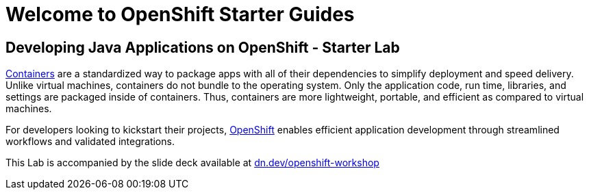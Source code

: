 = Welcome to OpenShift Starter Guides
:!sectids:
ifndef::lab[]
:lab-name: Java
endif::[]

== Developing {lab-name} Applications on OpenShift - Starter Lab

link:https://www.redhat.com/en/topics/containers/whats-a-linux-container-vb[Containers,window='_blank'] are a standardized way to package apps with all of their dependencies to simplify deployment and speed delivery. Unlike virtual machines, containers do not bundle to the operating system. Only the application code, run time, libraries, and settings are packaged inside of containers. Thus, containers are more lightweight, portable, and efficient as compared to virtual machines.

For developers looking to kickstart their projects, link:https://openshift.com/[OpenShift,window='_blank'] enables efficient application development through streamlined workflows and validated integrations.
 
 
This Lab is accompanied by the slide deck available at link:https://dn.dev/openshift-workshop[dn.dev/openshift-workshop,window='_blank']
